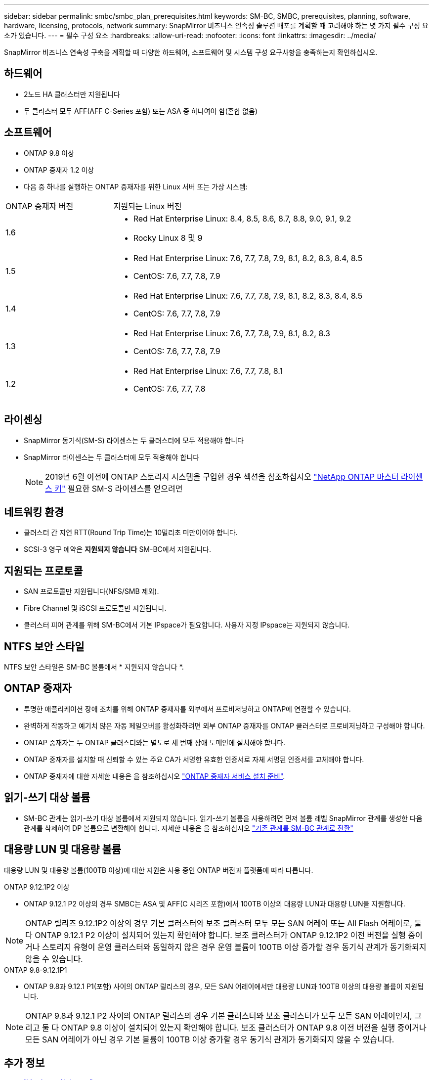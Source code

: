 ---
sidebar: sidebar 
permalink: smbc/smbc_plan_prerequisites.html 
keywords: SM-BC, SMBC, prerequisites, planning, software, hardware, licensing, protocols, network 
summary: SnapMirror 비즈니스 연속성 솔루션 배포를 계획할 때 고려해야 하는 몇 가지 필수 구성 요소가 있습니다. 
---
= 필수 구성 요소
:hardbreaks:
:allow-uri-read: 
:nofooter: 
:icons: font
:linkattrs: 
:imagesdir: ../media/


[role="lead"]
SnapMirror 비즈니스 연속성 구축을 계획할 때 다양한 하드웨어, 소프트웨어 및 시스템 구성 요구사항을 충족하는지 확인하십시오.



== 하드웨어

* 2노드 HA 클러스터만 지원됩니다
* 두 클러스터 모두 AFF(AFF C-Series 포함) 또는 ASA 중 하나여야 함(혼합 없음)




== 소프트웨어

* ONTAP 9.8 이상
* ONTAP 중재자 1.2 이상
* 다음 중 하나를 실행하는 ONTAP 중재자를 위한 Linux 서버 또는 가상 시스템:


[cols="30,70"]
|===


| ONTAP 중재자 버전 | 지원되는 Linux 버전 


 a| 
1.6
 a| 
* Red Hat Enterprise Linux: 8.4, 8.5, 8.6, 8.7, 8.8, 9.0, 9.1, 9.2
* Rocky Linux 8 및 9




 a| 
1.5
 a| 
* Red Hat Enterprise Linux: 7.6, 7.7, 7.8, 7.9, 8.1, 8.2, 8.3, 8.4, 8.5
* CentOS: 7.6, 7.7, 7.8, 7.9




 a| 
1.4
 a| 
* Red Hat Enterprise Linux: 7.6, 7.7, 7.8, 7.9, 8.1, 8.2, 8.3, 8.4, 8.5
* CentOS: 7.6, 7.7, 7.8, 7.9




 a| 
1.3
 a| 
* Red Hat Enterprise Linux: 7.6, 7.7, 7.8, 7.9, 8.1, 8.2, 8.3
* CentOS: 7.6, 7.7, 7.8, 7.9




 a| 
1.2
 a| 
* Red Hat Enterprise Linux: 7.6, 7.7, 7.8, 8.1
* CentOS: 7.6, 7.7, 7.8


|===


== 라이센싱

* SnapMirror 동기식(SM-S) 라이센스는 두 클러스터에 모두 적용해야 합니다
* SnapMirror 라이센스는 두 클러스터에 모두 적용해야 합니다
+

NOTE: 2019년 6월 이전에 ONTAP 스토리지 시스템을 구입한 경우 섹션을 참조하십시오 link:https://mysupport.netapp.com/site/systems/master-license-keys["NetApp ONTAP 마스터 라이센스 키"^] 필요한 SM-S 라이센스를 얻으려면





== 네트워킹 환경

* 클러스터 간 지연 RTT(Round Trip Time)는 10밀리초 미만이어야 합니다.
* SCSI-3 영구 예약은 **지원되지 않습니다** SM-BC에서 지원됩니다.




== 지원되는 프로토콜

* SAN 프로토콜만 지원됩니다(NFS/SMB 제외).
* Fibre Channel 및 iSCSI 프로토콜만 지원됩니다.
* 클러스터 피어 관계를 위해 SM-BC에서 기본 IPspace가 필요합니다. 사용자 지정 IPspace는 지원되지 않습니다.




== NTFS 보안 스타일

NTFS 보안 스타일은 SM-BC 볼륨에서 * 지원되지 않습니다 *.



== ONTAP 중재자

* 투명한 애플리케이션 장애 조치를 위해 ONTAP 중재자를 외부에서 프로비저닝하고 ONTAP에 연결할 수 있습니다.
* 완벽하게 작동하고 예기치 않은 자동 페일오버를 활성화하려면 외부 ONTAP 중재자를 ONTAP 클러스터로 프로비저닝하고 구성해야 합니다.
* ONTAP 중재자는 두 ONTAP 클러스터와는 별도로 세 번째 장애 도메인에 설치해야 합니다.
* ONTAP 중재자를 설치할 때 신뢰할 수 있는 주요 CA가 서명한 유효한 인증서로 자체 서명된 인증서를 교체해야 합니다.
* ONTAP 중재자에 대한 자세한 내용은 을 참조하십시오 link:../mediator/index.html["ONTAP 중재자 서비스 설치 준비"].




== 읽기-쓰기 대상 볼륨

* SM-BC 관계는 읽기-쓰기 대상 볼륨에서 지원되지 않습니다. 읽기-쓰기 볼륨을 사용하려면 먼저 볼륨 레벨 SnapMirror 관계를 생성한 다음 관계를 삭제하여 DP 볼륨으로 변환해야 합니다. 자세한 내용은 을 참조하십시오 link:smbc_admin_converting_existing_relationships_to_smbc.html["기존 관계를 SM-BC 관계로 전환"]




== 대용량 LUN 및 대용량 볼륨

대용량 LUN 및 대용량 볼륨(100TB 이상)에 대한 지원은 사용 중인 ONTAP 버전과 플랫폼에 따라 다릅니다.

[role="tabbed-block"]
====
.ONTAP 9.12.1P2 이상
--
* ONTAP 9.12.1 P2 이상의 경우 SMBC는 ASA 및 AFF(C 시리즈 포함)에서 100TB 이상의 대용량 LUN과 대용량 LUN을 지원합니다.



NOTE: ONTAP 릴리즈 9.12.1P2 이상의 경우 기본 클러스터와 보조 클러스터 모두 모든 SAN 어레이 또는 All Flash 어레이로, 둘 다 ONTAP 9.12.1 P2 이상이 설치되어 있는지 확인해야 합니다. 보조 클러스터가 ONTAP 9.12.1P2 이전 버전을 실행 중이거나 스토리지 유형이 운영 클러스터와 동일하지 않은 경우 운영 볼륨이 100TB 이상 증가할 경우 동기식 관계가 동기화되지 않을 수 있습니다.

--
.ONTAP 9.8-9.12.1P1
--
* ONTAP 9.8과 9.12.1 P1(포함) 사이의 ONTAP 릴리스의 경우, 모든 SAN 어레이에서만 대용량 LUN과 100TB 이상의 대용량 볼륨이 지원됩니다.



NOTE: ONTAP 9.8과 9.12.1 P2 사이의 ONTAP 릴리스의 경우 기본 클러스터와 보조 클러스터가 모두 모든 SAN 어레이인지, 그리고 둘 다 ONTAP 9.8 이상이 설치되어 있는지 확인해야 합니다. 보조 클러스터가 ONTAP 9.8 이전 버전을 실행 중이거나 모든 SAN 어레이가 아닌 경우 기본 볼륨이 100TB 이상 증가할 경우 동기식 관계가 동기화되지 않을 수 있습니다.

--
====


== 추가 정보

* link:https://hwu.netapp.com/["Hardware Universe"^]
* link:../mediator/mediator-overview-concept.html["ONTAP 중재자 개요"^]

